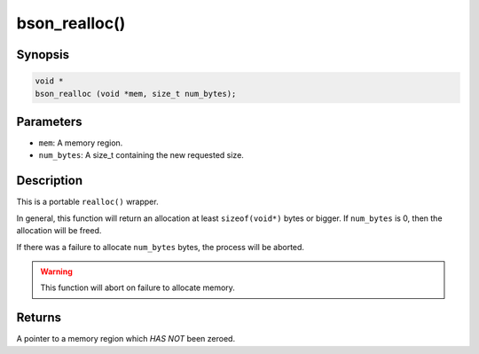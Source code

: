 .. _bson_realloc:

bson_realloc()
==============

Synopsis
--------

.. code-block:: c

  void *
  bson_realloc (void *mem, size_t num_bytes);

Parameters
----------

- ``mem``: A memory region.
- ``num_bytes``: A size_t containing the new requested size.

Description
-----------

This is a portable ``realloc()`` wrapper.

In general, this function will return an allocation at least ``sizeof(void*)`` bytes or bigger. If ``num_bytes`` is 0, then the allocation will be freed.

If there was a failure to allocate ``num_bytes`` bytes, the process will be aborted.

.. warning::

  This function will abort on failure to allocate memory.

Returns
-------

A pointer to a memory region which *HAS NOT* been zeroed.

